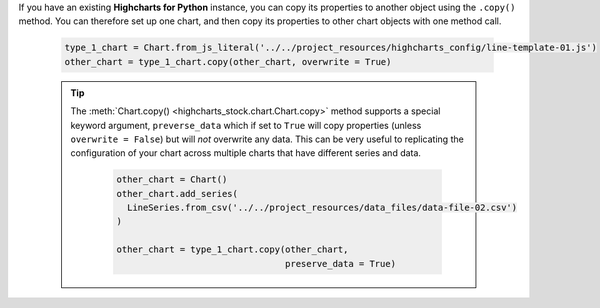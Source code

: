 If you have an existing **Highcharts for Python** instance, you can copy its
properties to another object using the ``.copy()`` method. You can therefore set up
one chart, and then copy its properties to other chart objects with one method call.

  .. code-block:: python

    type_1_chart = Chart.from_js_literal('../../project_resources/highcharts_config/line-template-01.js')
    other_chart = type_1_chart.copy(other_chart, overwrite = True)

  .. tip::

    The :meth:`Chart.copy() <highcharts_stock.chart.Chart.copy>` method supports a
    special keyword argument, ``preverse_data`` which if set to ``True`` will copy
    properties (unless ``overwrite = False``) but will *not* overwrite any data. This
    can be very useful to replicating the configuration of your chart across multiple
    charts that have different series and data.

      .. code-block:: python

        other_chart = Chart()
        other_chart.add_series(
          LineSeries.from_csv('../../project_resources/data_files/data-file-02.csv')
        )

        other_chart = type_1_chart.copy(other_chart,
                                        preserve_data = True)
